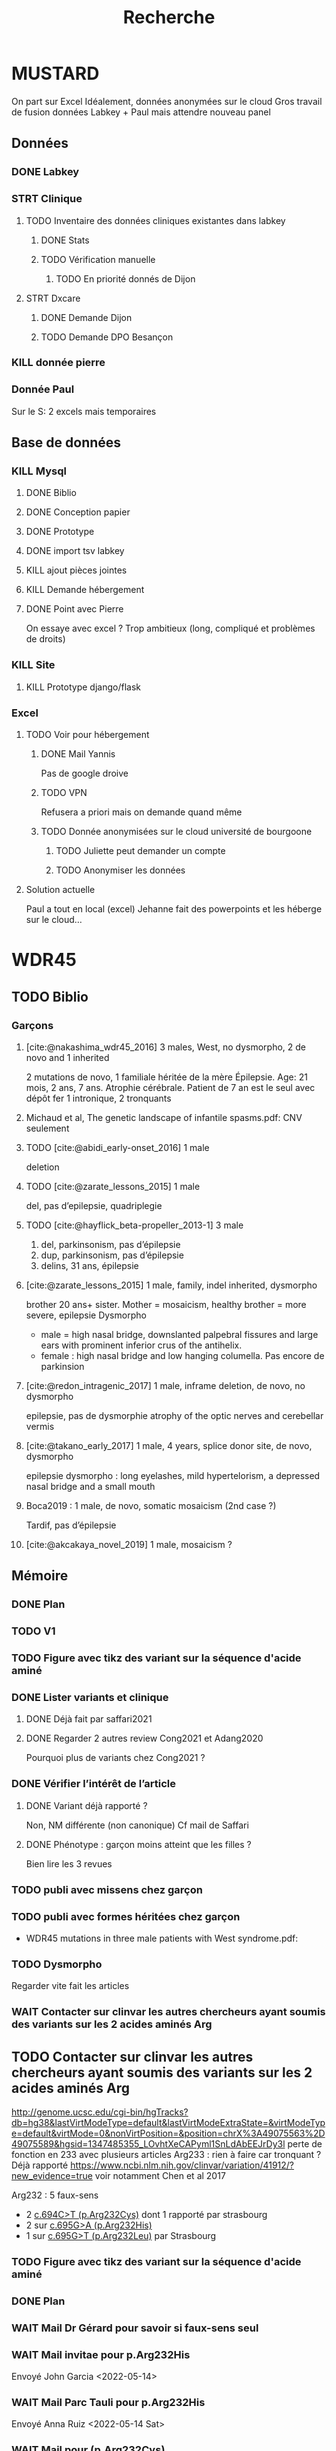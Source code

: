 #+TITLE: Recherche

* MUSTARD
:PROPERTIES:
:CATEGORY: mustard
:END:
On part sur Excel
Idéalement, données anonymées sur le cloud
Gros travail de fusion données Labkey + Paul mais attendre nouveau panel
** Données
*** DONE Labkey
*** STRT Clinique
**** TODO Inventaire des données cliniques existantes dans labkey
***** DONE Stats
***** TODO Vérification manuelle
****** TODO En priorité donnés de Dijon
SCHEDULED: <2022-04-12 Tue>

**** STRT Dxcare
***** DONE Demande Dijon
***** TODO Demande DPO Besançon
*** KILL donnée pierre
CLOSED: [2022-05-05 jeu. 17:53]
*** Donnée Paul
Sur le S:
2 excels mais temporaires
** Base de données
*** KILL Mysql
**** DONE Biblio
**** DONE Conception papier
**** DONE Prototype
**** DONE import tsv labkey
**** KILL ajout pièces jointes
**** KILL Demande hébergement
**** DONE Point avec Pierre
On essaye avec excel ?
Trop ambitieux (long, compliqué et problèmes de droits)
*** KILL Site
**** KILL Prototype django/flask
*** Excel
**** TODO Voir pour hébergement
***** DONE Mail Yannis
CLOSED: [2022-05-01 Sun 19:50] SCHEDULED: <2022-04-13 Wed>
Pas de google droive
***** TODO VPN
Refusera a priori mais on demande quand même
***** TODO Donnée anonymisées sur le cloud université de bourgoone
****** TODO Juliette peut demander un compte
****** TODO Anonymiser les données
**** Solution actuelle
Paul a tout en local (excel)
Jehanne fait des powerpoints et les héberge sur le cloud...

* WDR45
** TODO Biblio
*** Garçons
**** [cite:@nakashima_wdr45_2016] 3 males, West, no dysmorpho, 2 de novo and 1 inherited
2 mutations de novo, 1 familiale héritée de la mère
  Épilepsie. Age: 21 mois, 2 ans, 7 ans. Atrophie cérébrale. Patient de 7 an est le seul avec dépôt fer
  1 intronique, 2 tronquants
**** Michaud et al, The genetic landscape of infantile spasms.pdf: CNV seulement
**** TODO [cite:@abidi_early-onset_2016] 1 male
deletion
**** TODO [cite:@zarate_lessons_2015] 1 male
del, pas d’epilepsie, quadriplegie
**** TODO [cite:@hayflick_beta-propeller_2013-1] 3 male
1. del, parkinsonism, pas d’épilepsie
2. dup, parkinsonism, pas d’épilepsie
3. delins, 31 ans, épilepsie
**** [cite:@zarate_lessons_2015] 1 male, family, indel inherited, dysmorpho
brother 20 ans+ sister. Mother = mosaicism, healthy
brother = more severe, epilepsie
Dysmorpho
- male = high nasal bridge, downslanted palpebral fissures and large ears with prominent inferior crus of the antihelix.
- female : high nasal bridge and low hanging columella.
  Pas encore de parkinsion
**** [cite:@redon_intragenic_2017] 1 male, inframe deletion, de novo, no dysmorpho
epilepsie, pas de dysmorphie
atrophy of the optic nerves and cerebellar vermis
**** [cite:@takano_early_2017] 1 male, 4 years,  splice donor site, de novo, dysmorpho
epilepsie
dysmorpho : long eyelashes, mild hypertelorism, a depressed nasal bridge and a small mouth
**** Boca2019 : 1 male, de novo, somatic mosaicism (2nd case ?)
Tardif, pas d’épilepsie
**** [cite:@akcakaya_novel_2019] 1 male, mosaicism ?
** Mémoire
:PROPERTIES:
:CATEGORY: memoire
:END:
*** DONE Plan
CLOSED: [2022-05-05 jeu. 17:56] DEADLINE: <2022-05-04 mer. 19:00>
*** TODO V1
*** TODO Figure avec tikz des variant sur la séquence d'acide aminé
*** DONE Lister variants et clinique
CLOSED: [2022-05-05 jeu. 17:56]
***** DONE Déjà fait par saffari2021
CLOSED: [2022-04-18 Mon 21:56]
***** DONE Regarder 2 autres review Cong2021 et Adang2020
CLOSED: [2022-05-05 jeu. 17:56]
Pourquoi plus de variants chez Cong2021 ?
*** DONE Vérifier l’intérêt de l’article
CLOSED: [2022-05-05 jeu. 17:56]
***** DONE Variant déjà rapporté ?
CLOSED: [2022-05-01 Sun 19:52]
Non, NM différente (non canonique)
Cf mail de Saffari
***** DONE Phénotype : garçon moins atteint que les filles ?
CLOSED: [2022-05-05 jeu. 17:56]
Bien lire les 3 revues
*** TODO publi avec missens chez garçon
*** TODO publi avec formes héritées chez garçon
- WDR45 mutations in three male patients with West syndrome.pdf:
*** TODO Dysmorpho
Regarder vite fait les articles
*** WAIT Contacter sur clinvar les autres chercheurs ayant soumis des variants sur les 2 acides aminés Arg
** TODO Contacter sur clinvar les autres chercheurs ayant soumis des variants sur les 2 acides aminés Arg
http://genome.ucsc.edu/cgi-bin/hgTracks?db=hg38&lastVirtModeType=default&lastVirtModeExtraState=&virtModeType=default&virtMode=0&nonVirtPosition=&position=chrX%3A49075563%2D49075589&hgsid=1347485355_LOvhtXeCAPyml1SnLdAbEEJrDy3l
perte de fonction en 233 avec plusieurs articles
Arg233 : rien à faire car tronquant ? Déjà rapporté
https://www.ncbi.nlm.nih.gov/clinvar/variation/41912/?new_evidence=true
voir notamment Chen et al 2017

Arg232 : 5 faux-sens
- 2 [[https://www.ncbi.nlm.nih.gov/clinvar/variation/805749/][c.694C>T (p.Arg232Cys)]] dont 1 rapporté par strasbourg
- 2 sur [[https://www.ncbi.nlm.nih.gov/clinvar/variation/639948/?new_evidence=true][c.695G>A (p.Arg232His)]]
- 1 sur  [[https://www.ncbi.nlm.nih.gov/clinvar/variation/981426/][c.695G>T (p.Arg232Leu)]] par Strasbourg
*** TODO Figure avec tikz des variant sur la séquence d'acide aminé
:PROPERTIES:
:CATEGORY: memoire
:END:
*** DONE Plan
CLOSED: [2022-05-05 jeu. 17:56] DEADLINE: <2022-05-04 mer. 19:00>
*** WAIT Mail Dr Gérard pour savoir si faux-sens seul
*** WAIT Mail invitae pour p.Arg232His
Envoyé John Garcia <2022-05-14>
*** WAIT Mail Parc Tauli pour p.Arg232His
Envoyé Anna Ruiz <2022-05-14 Sat>
*** WAIT Mail pour (p.Arg232Cys)
Envoyé Isabelle Karbassi <2022-05-14 Sat>

** Spécificité
- garçon peu rapportés
- pas d’épilepsie
- phénotype un peu différent
- 2 faux-sens sur le même acide aminé
** IRM
*** DONE Récupérer compte-rendu IRM mère
*** WAIT Relecture par le Dr Pomero
*** DONE Récupérer résultat Cyril et mère
LOSED: [2022-05-01 Sun 19:52]
*** DONE Copie dossier
LOSED: [2022-05-01 Sun 19:52]
*** DONE Relecture via Chloé à Bordeaux
LOSED: [2022-05-12 Thu 15:15]
ransmis<2022-05-05 jeu.>
*** TODO Autres photos patients (not. fistule)
** KILL ATCD familiaux pour fammile d’Alain Verloes
CLOSED: [2022-05-05 jeu. 17:57]
** WAIT Fonctionnel
*** DONE Mail Patricia Maurin
ajouter âge du patient et IRM mère
*** DONE Réunion avec Patricia Maurin
LOSED: [2022-05-05 jeu. 17:44]
ont lancer les tests mais ne sera pas prêt pour le mémoire
atients intéressant car phénotype mild
*** KILL Mail Binnaz Yalcin
egarder sa biblio avant !
*** DONE Démarré analyse
LOSED: [2022-05-05 jeu. 17:57]
** WAIT Article
Réunion du  <2022-05-05 jeu.> : on commence le fonctionnel, attendre de leur nouvelles pour publier
